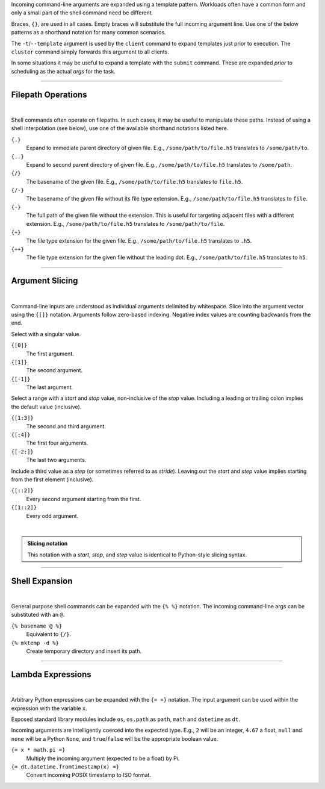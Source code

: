 Incoming command-line arguments are expanded using a template pattern.
Workloads often have a common form and only a small part of the shell command
need be different.

Braces, ``{}``, are used in all cases. Empty braces will substitute the full
incoming argument line. Use one of the below patterns as a shorthand notation
for many common scenarios.

The ``-t``/``--template`` argument is used by the ``client`` command to expand
templates just prior to execution. The ``cluster`` command simply forwards this
argument to all clients.

In some situations it may be useful to expand a template with the ``submit`` command.
These are expanded `prior` to scheduling as the actual `args` for the task.

-------------------

Filepath Operations
^^^^^^^^^^^^^^^^^^^

|

Shell commands often operate on filepaths. In such cases, it may be useful to manipulate
these paths. Instead of using a shell interpolation (see below), use one of the available
shorthand notations listed here.

``{.}``
    Expand to immediate parent directory of given file.
    E.g., ``/some/path/to/file.h5`` translates to ``/some/path/to``.

``{..}``
    Expand to second parent directory of given file.
    E.g., ``/some/path/to/file.h5`` translates to ``/some/path``.

``{/}``
    The basename of the given file.
    E.g., ``/some/path/to/file.h5`` translates to ``file.h5``.

``{/-}``
    The basename of the given file without its file type extension.
    E.g., ``/some/path/to/file.h5`` translates to ``file``.

``{-}``
    The full path of the given file without the extension.
    This is useful for targeting adjacent files with a different extension.
    E.g., ``/some/path/to/file.h5`` translates to ``/some/path/to/file``.

``{+}``
    The file type extension for the given file.
    E.g., ``/some/path/to/file.h5`` translates to ``.h5``.

``{++}``
    The file type extension for the given file without the leading dot.
    E.g., ``/some/path/to/file.h5`` translates to ``h5``.

-------------------

Argument Slicing
^^^^^^^^^^^^^^^^

|

Command-line inputs are understood as individual arguments delimited by whitespace.
Slice into the argument vector using the ``{[]}`` notation. Arguments follow zero-based
indexing. Negative index values are counting backwards from the end.

Select with a singular value.

``{[0]}``
    The first argument.

``{[1]}``
    The second argument.

``{[-1]}``
    The last argument.

Select a range with a `start` and `stop` value, non-inclusive of the `stop` value.
Including a leading or trailing colon implies the default value (inclusive).

``{[1:3]}``
    The second and third argument.

``{[:4]}``
    The first four arguments.

``{[-2:]}``
    The last two arguments.

Include a third value as a `step` (or sometimes referred to as `stride`).
Leaving out the `start` and `step` value implies starting from the first element (inclusive).

``{[::2]}``
    Every second argument starting from the first.

``{[1::2]}``
    Every odd argument.

|

.. admonition:: Slicing notation
    :class: note

    This notation with a `start`, `stop`, and `step` value is identical to
    Python-style slicing syntax.

-------------------

Shell Expansion
^^^^^^^^^^^^^^^

|

General purpose shell commands can be expanded with the ``{% %}`` notation.
The incoming command-line args can be substituted with an ``@``.

``{% basename @ %}``
    Equivalent to ``{/}``.

``{% mktemp -d %}``
    Create temporary directory and insert its path.

-------------------

Lambda Expressions
^^^^^^^^^^^^^^^^^^

|

Arbitrary Python expressions can be expanded with the ``{= =}`` notation.
The input argument can be used within the expression with the variable ``x``.

Exposed standard library modules include ``os``, ``os.path`` as ``path``,
``math`` and ``datetime`` as ``dt``.

Incoming arguments are intelligently coerced into the expected type.
E.g., ``2`` will be an integer, ``4.67`` a float, ``null`` and ``none``
will be a Python ``None``, and ``true``/``false`` will be the appropriate
boolean value.

``{= x * math.pi =}``
    Multiply the incoming argument (expected to be a float) by Pi.

``{= dt.datetime.fromtimestamp(x) =}``
    Convert incoming POSIX timestamp to ISO format.
